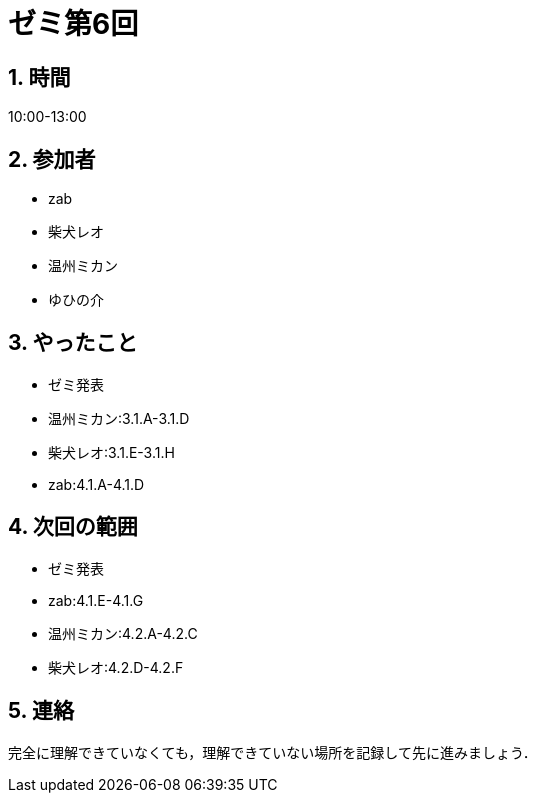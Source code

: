 = ゼミ第6回
:page-author: shiba
:page-layout: post
:page-categories:  [ "松坂解析 上 2020"]
:page-tags: ["議事録"]
:page-image: assets/images/Analysis_I.png
:page-permalink: Analysis_I_2020/seminar-06
:sectnums:
:sectnumlevels: 2
:dummy: {counter2:section:0}

## 時間

10:00-13:00

## 参加者

- zab
- 柴犬レオ
- 温州ミカン
- ゆひの介

## やったこと

- ゼミ発表
  - 温州ミカン:3.1.A-3.1.D
  - 柴犬レオ:3.1.E-3.1.H
  - zab:4.1.A-4.1.D

## 次回の範囲

- ゼミ発表
  - zab:4.1.E-4.1.G
  - 温州ミカン:4.2.A-4.2.C
  - 柴犬レオ:4.2.D-4.2.F

## 連絡

完全に理解できていなくても，理解できていない場所を記録して先に進みましょう．
